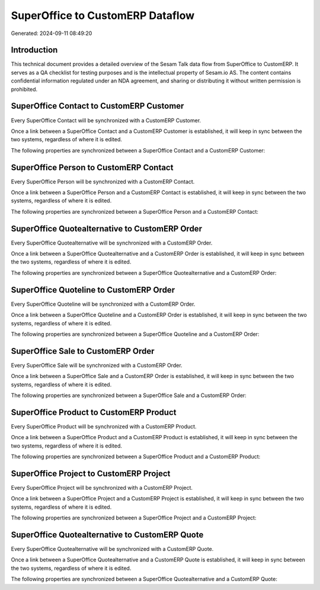 =================================
SuperOffice to CustomERP Dataflow
=================================

Generated: 2024-09-11 08:49:20

Introduction
------------

This technical document provides a detailed overview of the Sesam Talk data flow from SuperOffice to CustomERP. It serves as a QA checklist for testing purposes and is the intellectual property of Sesam.io AS. The content contains confidential information regulated under an NDA agreement, and sharing or distributing it without written permission is prohibited.

SuperOffice Contact to CustomERP Customer
-----------------------------------------
Every SuperOffice Contact will be synchronized with a CustomERP Customer.

Once a link between a SuperOffice Contact and a CustomERP Customer is established, it will keep in sync between the two systems, regardless of where it is edited.

The following properties are synchronized between a SuperOffice Contact and a CustomERP Customer:

.. list-table::
   :header-rows: 1

   * - SuperOffice Contact Property
     - CustomERP Customer Property
     - CustomERP Data Type


SuperOffice Person to CustomERP Contact
---------------------------------------
Every SuperOffice Person will be synchronized with a CustomERP Contact.

Once a link between a SuperOffice Person and a CustomERP Contact is established, it will keep in sync between the two systems, regardless of where it is edited.

The following properties are synchronized between a SuperOffice Person and a CustomERP Contact:

.. list-table::
   :header-rows: 1

   * - SuperOffice Person Property
     - CustomERP Contact Property
     - CustomERP Data Type


SuperOffice Quotealternative to CustomERP Order
-----------------------------------------------
Every SuperOffice Quotealternative will be synchronized with a CustomERP Order.

Once a link between a SuperOffice Quotealternative and a CustomERP Order is established, it will keep in sync between the two systems, regardless of where it is edited.

The following properties are synchronized between a SuperOffice Quotealternative and a CustomERP Order:

.. list-table::
   :header-rows: 1

   * - SuperOffice Quotealternative Property
     - CustomERP Order Property
     - CustomERP Data Type


SuperOffice Quoteline to CustomERP Order
----------------------------------------
Every SuperOffice Quoteline will be synchronized with a CustomERP Order.

Once a link between a SuperOffice Quoteline and a CustomERP Order is established, it will keep in sync between the two systems, regardless of where it is edited.

The following properties are synchronized between a SuperOffice Quoteline and a CustomERP Order:

.. list-table::
   :header-rows: 1

   * - SuperOffice Quoteline Property
     - CustomERP Order Property
     - CustomERP Data Type


SuperOffice Sale to CustomERP Order
-----------------------------------
Every SuperOffice Sale will be synchronized with a CustomERP Order.

Once a link between a SuperOffice Sale and a CustomERP Order is established, it will keep in sync between the two systems, regardless of where it is edited.

The following properties are synchronized between a SuperOffice Sale and a CustomERP Order:

.. list-table::
   :header-rows: 1

   * - SuperOffice Sale Property
     - CustomERP Order Property
     - CustomERP Data Type


SuperOffice Product to CustomERP Product
----------------------------------------
Every SuperOffice Product will be synchronized with a CustomERP Product.

Once a link between a SuperOffice Product and a CustomERP Product is established, it will keep in sync between the two systems, regardless of where it is edited.

The following properties are synchronized between a SuperOffice Product and a CustomERP Product:

.. list-table::
   :header-rows: 1

   * - SuperOffice Product Property
     - CustomERP Product Property
     - CustomERP Data Type


SuperOffice Project to CustomERP Project
----------------------------------------
Every SuperOffice Project will be synchronized with a CustomERP Project.

Once a link between a SuperOffice Project and a CustomERP Project is established, it will keep in sync between the two systems, regardless of where it is edited.

The following properties are synchronized between a SuperOffice Project and a CustomERP Project:

.. list-table::
   :header-rows: 1

   * - SuperOffice Project Property
     - CustomERP Project Property
     - CustomERP Data Type


SuperOffice Quotealternative to CustomERP Quote
-----------------------------------------------
Every SuperOffice Quotealternative will be synchronized with a CustomERP Quote.

Once a link between a SuperOffice Quotealternative and a CustomERP Quote is established, it will keep in sync between the two systems, regardless of where it is edited.

The following properties are synchronized between a SuperOffice Quotealternative and a CustomERP Quote:

.. list-table::
   :header-rows: 1

   * - SuperOffice Quotealternative Property
     - CustomERP Quote Property
     - CustomERP Data Type

